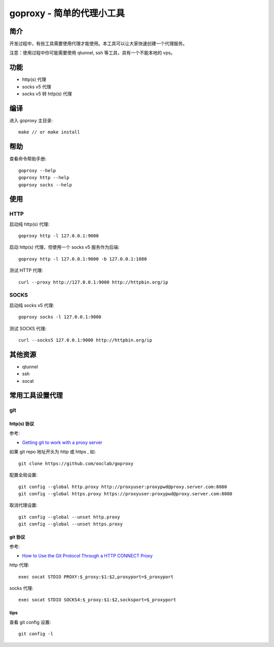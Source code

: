 ===============================
goproxy - 简单的代理小工具
===============================

简介
===========

开发过程中，有些工具需要使用代理才能使用。本工具可以让大家快速创建一个代理服务。

注意：使用过程中你可能需要使用 qtunnel, ssh 等工具，具有一个不能本地的 vps。

功能
============

- http(s) 代理
- socks v5 代理
- socks v5 转 http(s) 代理



编译
===========

进入 goproxy 主目录::

  make // or make install


帮助
============

查看命令帮助手册::

  goproxy --help
  goproxy http --help
  goproxy socks --help


使用
===========

HTTP
-----------

启动纯 http(s) 代理::

  goproxy http -l 127.0.0.1:9000

启动 http(s) 代理，但使用一个 socks v5 服务作为后端::

  goproxy http -l 127.0.0.1:9000 -b 127.0.0.1:1080

测试 HTTP 代理::

  curl --proxy http://127.0.0.1:9000 http://httpbin.org/ip


SOCKS
-----------

启动纯 socks v5 代理::

  goproxy socks -l 127.0.0.1:9000

测试 SOCKS 代理::

  curl --socks5 127.0.0.1:9000 http://httpbin.org/ip


其他资源
================

- qtunnel
- ssh
- socat


常用工具设置代理
======================

git
----------

http(s) 协议
~~~~~~~~~~~~~~~~~~~~~~

参考:

- `Getting git to work with a proxy server <http://stackoverflow.com/questions/783811/getting-git-to-work-with-a-proxy-server>`_

如果 git repo 地址开头为 http 或 https , 如::

  git clone https://github.com/ooclab/goproxy

配置全局设置::

  git config --global http.proxy http://proxyuser:proxypwd@proxy.server.com:8080
  git config --global https.proxy https://proxyuser:proxypwd@proxy.server.com:8080

取消代理设置::

  git config --global --unset http.proxy
  git config --global --unset https.proxy

git 协议
~~~~~~~~~~~~~~~~~~

参考:

- `How to Use the Git Protocol Through a HTTP CONNECT Proxy <http://www.emilsit.net/blog/archives/how-to-use-the-git-protocol-through-a-http-connect-proxy/>`_

http 代理::

  exec socat STDIO PROXY:$_proxy:$1:$2,proxyport=$_proxyport

socks 代理::

  exec socat STDIO SOCKS4:$_proxy:$1:$2,socksport=$_proxyport

tips
~~~~~~

查看 git config 设置::

  git config -l
